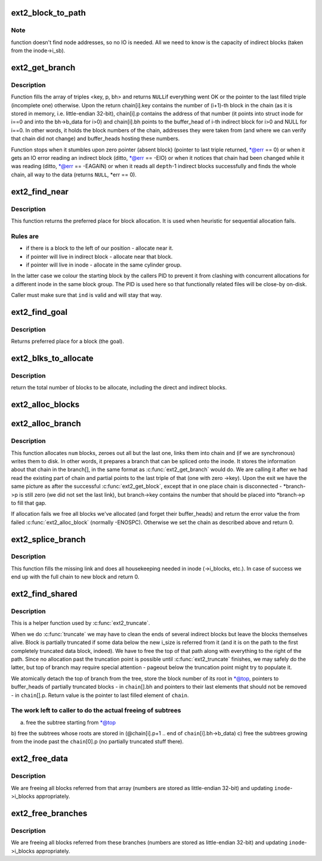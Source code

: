 .. -*- coding: utf-8; mode: rst -*-
.. src-file: fs/ext2/inode.c

.. _`ext2_block_to_path`:

ext2_block_to_path
==================

.. c:function:: int ext2_block_to_path(struct inode *inode, long i_block, int offsets, int *boundary)

    parse the block number into array of offsets

    :param struct inode \*inode:
        inode in question (we are only interested in its superblock)

    :param long i_block:
        block number to be parsed

    :param int offsets:
        array to store the offsets in

    :param int \*boundary:
        set this non-zero if the referred-to block is likely to be
        followed (on disk) by an indirect block.
        To store the locations of file's data ext2 uses a data structure common
        for UNIX filesystems - tree of pointers anchored in the inode, with
        data blocks at leaves and indirect blocks in intermediate nodes.
        This function translates the block number into path in that tree -
        return value is the path length and \ ``offsets``\ [n] is the offset of
        pointer to (n+1)th node in the nth one. If \ ``block``\  is out of range
        (negative or too large) warning is printed and zero returned.

.. _`ext2_block_to_path.note`:

Note
----

function doesn't find node addresses, so no IO is needed. All
we need to know is the capacity of indirect blocks (taken from the
inode->i_sb).

.. _`ext2_get_branch`:

ext2_get_branch
===============

.. c:function:: Indirect *ext2_get_branch(struct inode *inode, int depth, int *offsets, Indirect chain, int *err)

    read the chain of indirect blocks leading to data

    :param struct inode \*inode:
        inode in question

    :param int depth:
        depth of the chain (1 - direct pointer, etc.)

    :param int \*offsets:
        offsets of pointers in inode/indirect blocks

    :param Indirect chain:
        place to store the result

    :param int \*err:
        here we store the error value

.. _`ext2_get_branch.description`:

Description
-----------

Function fills the array of triples <key, p, bh> and returns \ ``NULL``\ 
if everything went OK or the pointer to the last filled triple
(incomplete one) otherwise. Upon the return chain[i].key contains
the number of (i+1)-th block in the chain (as it is stored in memory,
i.e. little-endian 32-bit), chain[i].p contains the address of that
number (it points into struct inode for i==0 and into the bh->b_data
for i>0) and chain[i].bh points to the buffer_head of i-th indirect
block for i>0 and NULL for i==0. In other words, it holds the block
numbers of the chain, addresses they were taken from (and where we can
verify that chain did not change) and buffer_heads hosting these
numbers.

Function stops when it stumbles upon zero pointer (absent block)
(pointer to last triple returned, \*@err == 0)
or when it gets an IO error reading an indirect block
(ditto, \*@err == -EIO)
or when it notices that chain had been changed while it was reading
(ditto, \*@err == -EAGAIN)
or when it reads all \ ``depth``\ -1 indirect blocks successfully and finds
the whole chain, all way to the data (returns \ ``NULL``\ , \*err == 0).

.. _`ext2_find_near`:

ext2_find_near
==============

.. c:function:: ext2_fsblk_t ext2_find_near(struct inode *inode, Indirect *ind)

    find a place for allocation with sufficient locality

    :param struct inode \*inode:
        owner

    :param Indirect \*ind:
        descriptor of indirect block.

.. _`ext2_find_near.description`:

Description
-----------

This function returns the preferred place for block allocation.
It is used when heuristic for sequential allocation fails.

.. _`ext2_find_near.rules-are`:

Rules are
---------

+ if there is a block to the left of our position - allocate near it.
+ if pointer will live in indirect block - allocate near that block.
+ if pointer will live in inode - allocate in the same cylinder group.

In the latter case we colour the starting block by the callers PID to
prevent it from clashing with concurrent allocations for a different inode
in the same block group.   The PID is used here so that functionally related
files will be close-by on-disk.

Caller must make sure that \ ``ind``\  is valid and will stay that way.

.. _`ext2_find_goal`:

ext2_find_goal
==============

.. c:function:: ext2_fsblk_t ext2_find_goal(struct inode *inode, long block, Indirect *partial)

    find a preferred place for allocation.

    :param struct inode \*inode:
        owner

    :param long block:
        block we want

    :param Indirect \*partial:
        pointer to the last triple within a chain

.. _`ext2_find_goal.description`:

Description
-----------

Returns preferred place for a block (the goal).

.. _`ext2_blks_to_allocate`:

ext2_blks_to_allocate
=====================

.. c:function:: int ext2_blks_to_allocate(Indirect *branch, int k, unsigned long blks, int blocks_to_boundary)

    Look up the block map and count the number of direct blocks need to be allocated for the given branch.

    :param Indirect \*branch:
        chain of indirect blocks

    :param int k:
        number of blocks need for indirect blocks

    :param unsigned long blks:
        number of data blocks to be mapped.

    :param int blocks_to_boundary:
        the offset in the indirect block

.. _`ext2_blks_to_allocate.description`:

Description
-----------

return the total number of blocks to be allocate, including the
direct and indirect blocks.

.. _`ext2_alloc_blocks`:

ext2_alloc_blocks
=================

.. c:function:: int ext2_alloc_blocks(struct inode *inode, ext2_fsblk_t goal, int indirect_blks, int blks, ext2_fsblk_t new_blocks, int *err)

    multiple allocate blocks needed for a branch

    :param struct inode \*inode:
        *undescribed*

    :param ext2_fsblk_t goal:
        *undescribed*

    :param int indirect_blks:
        the number of blocks need to allocate for indirect
        blocks

    :param int blks:
        on return it will store the total number of allocated
        direct blocks

    :param ext2_fsblk_t new_blocks:
        on return it will store the new block numbers for
        the indirect blocks(if needed) and the first direct block,

    :param int \*err:
        *undescribed*

.. _`ext2_alloc_branch`:

ext2_alloc_branch
=================

.. c:function:: int ext2_alloc_branch(struct inode *inode, int indirect_blks, int *blks, ext2_fsblk_t goal, int *offsets, Indirect *branch)

    allocate and set up a chain of blocks.

    :param struct inode \*inode:
        owner

    :param int indirect_blks:
        *undescribed*

    :param int \*blks:
        *undescribed*

    :param ext2_fsblk_t goal:
        *undescribed*

    :param int \*offsets:
        offsets (in the blocks) to store the pointers to next.

    :param Indirect \*branch:
        place to store the chain in.

.. _`ext2_alloc_branch.description`:

Description
-----------

This function allocates \ ``num``\  blocks, zeroes out all but the last one,
links them into chain and (if we are synchronous) writes them to disk.
In other words, it prepares a branch that can be spliced onto the
inode. It stores the information about that chain in the branch[], in
the same format as \ :c:func:`ext2_get_branch`\  would do. We are calling it after
we had read the existing part of chain and partial points to the last
triple of that (one with zero ->key). Upon the exit we have the same
picture as after the successful \ :c:func:`ext2_get_block`\ , except that in one
place chain is disconnected - \*branch->p is still zero (we did not
set the last link), but branch->key contains the number that should
be placed into \*branch->p to fill that gap.

If allocation fails we free all blocks we've allocated (and forget
their buffer_heads) and return the error value the from failed
\ :c:func:`ext2_alloc_block`\  (normally -ENOSPC). Otherwise we set the chain
as described above and return 0.

.. _`ext2_splice_branch`:

ext2_splice_branch
==================

.. c:function:: void ext2_splice_branch(struct inode *inode, long block, Indirect *where, int num, int blks)

    splice the allocated branch onto inode.

    :param struct inode \*inode:
        owner

    :param long block:
        (logical) number of block we are adding

    :param Indirect \*where:
        location of missing link

    :param int num:
        number of indirect blocks we are adding

    :param int blks:
        number of direct blocks we are adding

.. _`ext2_splice_branch.description`:

Description
-----------

This function fills the missing link and does all housekeeping needed in
inode (->i_blocks, etc.). In case of success we end up with the full
chain to new block and return 0.

.. _`ext2_find_shared`:

ext2_find_shared
================

.. c:function:: Indirect *ext2_find_shared(struct inode *inode, int depth, int offsets, Indirect chain, __le32 *top)

    find the indirect blocks for partial truncation.

    :param struct inode \*inode:
        inode in question

    :param int depth:
        depth of the affected branch

    :param int offsets:
        offsets of pointers in that branch (see ext2_block_to_path)

    :param Indirect chain:
        place to store the pointers to partial indirect blocks

    :param __le32 \*top:
        place to the (detached) top of branch

.. _`ext2_find_shared.description`:

Description
-----------

This is a helper function used by \ :c:func:`ext2_truncate`\ .

When we do \ :c:func:`truncate`\  we may have to clean the ends of several indirect
blocks but leave the blocks themselves alive. Block is partially
truncated if some data below the new i_size is referred from it (and
it is on the path to the first completely truncated data block, indeed).
We have to free the top of that path along with everything to the right
of the path. Since no allocation past the truncation point is possible
until \ :c:func:`ext2_truncate`\  finishes, we may safely do the latter, but top
of branch may require special attention - pageout below the truncation
point might try to populate it.

We atomically detach the top of branch from the tree, store the block
number of its root in \*@top, pointers to buffer_heads of partially
truncated blocks - in \ ``chain``\ [].bh and pointers to their last elements
that should not be removed - in \ ``chain``\ [].p. Return value is the pointer
to last filled element of \ ``chain``\ .

.. _`ext2_find_shared.the-work-left-to-caller-to-do-the-actual-freeing-of-subtrees`:

The work left to caller to do the actual freeing of subtrees
------------------------------------------------------------

a) free the subtree starting from \*@top
b) free the subtrees whose roots are stored in
(@chain[i].p+1 .. end of \ ``chain``\ [i].bh->b_data)
c) free the subtrees growing from the inode past the \ ``chain``\ [0].p
(no partially truncated stuff there).

.. _`ext2_free_data`:

ext2_free_data
==============

.. c:function:: void ext2_free_data(struct inode *inode, __le32 *p, __le32 *q)

    free a list of data blocks

    :param struct inode \*inode:
        inode we are dealing with

    :param __le32 \*p:
        array of block numbers

    :param __le32 \*q:
        points immediately past the end of array

.. _`ext2_free_data.description`:

Description
-----------

We are freeing all blocks referred from that array (numbers are
stored as little-endian 32-bit) and updating \ ``inode``\ ->i_blocks
appropriately.

.. _`ext2_free_branches`:

ext2_free_branches
==================

.. c:function:: void ext2_free_branches(struct inode *inode, __le32 *p, __le32 *q, int depth)

    free an array of branches

    :param struct inode \*inode:
        inode we are dealing with

    :param __le32 \*p:
        array of block numbers

    :param __le32 \*q:
        pointer immediately past the end of array

    :param int depth:
        depth of the branches to free

.. _`ext2_free_branches.description`:

Description
-----------

We are freeing all blocks referred from these branches (numbers are
stored as little-endian 32-bit) and updating \ ``inode``\ ->i_blocks
appropriately.

.. This file was automatic generated / don't edit.

